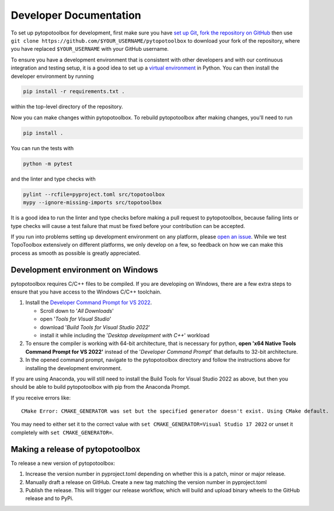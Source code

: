 Developer Documentation
=======================

To set up pytopotoolbox for development, first make sure you have `set
up Git
<https://docs.github.com/en/get-started/getting-started-with-git>`_,
`fork the repository on GitHub
<https://github.com/TopoToolbox/pytopotoolbox/fork>`_ then use ``git
clone https://github.com/$YOUR_USERNAME/pytopotoolbox`` to download
your fork of the repository, where you have replaced ``$YOUR_USERNAME``
with your GitHub username.

To ensure you have a development environment that is consistent with
other developers and with our continuous integration and testing
setup, it is a good idea to set up a `virtual environment
<https://packaging.python.org/en/latest/guides/installing-using-pip-and-virtual-environments/>`_
in Python. You can then install the developer environment by running

.. code-block:: bash
		
    pip install -r requirements.txt .

within the top-level directory of the repository.

Now you can make changes within pytopotoolbox. To rebuild
pytopotoolbox after making changes, you'll need to run

.. code-block:: bash
		
    pip install .

You can run the tests with

.. code-block:: bash
		
   python -m pytest

and the linter and type checks with

.. code-block:: bash
		
    pylint --rcfile=pyproject.toml src/topotoolbox
    mypy --ignore-missing-imports src/topotoolbox

It is a good idea to run the linter and type checks before making a
pull request to pytopotoolbox, because failing lints or type checks
will cause a test failure that must be fixed before your contribution
can be accepted.

If you run into problems setting up development environment on any
platform, please `open an issue
<https://github.com/TopoToolbox/pytopotoolbox/issues/new>`_. While we
test TopoToolbox extensively on different platforms, we only develop
on a few, so feedback on how we can make this process as smooth as
possible is greatly appreciated.

Development environment on Windows
----------------------------------

pytopotoolbox requires C/C++ files to be compiled. If you are
developing on Windows, there are a few extra steps to ensure that you
have access to the Windows C/C++ toolchain.

1. Install the `Developer Command Prompt for VS 2022 <https://visualstudio.microsoft.com/downloads/>`_.

   * Scroll down to '*All Downloads*'
   * open '*Tools for Visual Studio*'
   * download '*Build Tools for Visual Studio 2022*'
   * install it while including the '*Desktop development with C++*' workload

2. To ensure the compiler is working with 64-bit architecture, that is
   necessary for python, **open 'x64 Native Tools Command Prompt for
   VS 2022'** instead of the '*Developer Command Prompt*' that
   defaults to 32-bit architecture.
3. In the opened command prompt, navigate to the pytopotoolbox
   directory and follow the instructions above for installing the
   development environment.

If you are using Anaconda, you will still need to install the Build
Tools for Visual Studio 2022 as above, but then you should be able to
build pytopotoolbox with pip from the Anaconda Prompt.

If you receive errors like::

   CMake Error: CMAKE_GENERATOR was set but the specified generator doesn't exist. Using CMake default.

You may need to either set it to the correct value with ``set
CMAKE_GENERATOR=Visual Studio 17 2022`` or unset it completely with
``set CMAKE_GENERATOR=``.

Making a release of pytopotoolbox
---------------------------------

To release a new version of pytopotoolbox:

1. Increase the version number in pyproject.toml depending on whether
   this is a patch, minor or major release.
2. Manually draft a release on GitHub. Create a new tag matching the
   version number in pyproject.toml
3. Publish the release. This will trigger our release workflow, which
   will build and upload binary wheels to the GitHub release and to
   PyPi.
